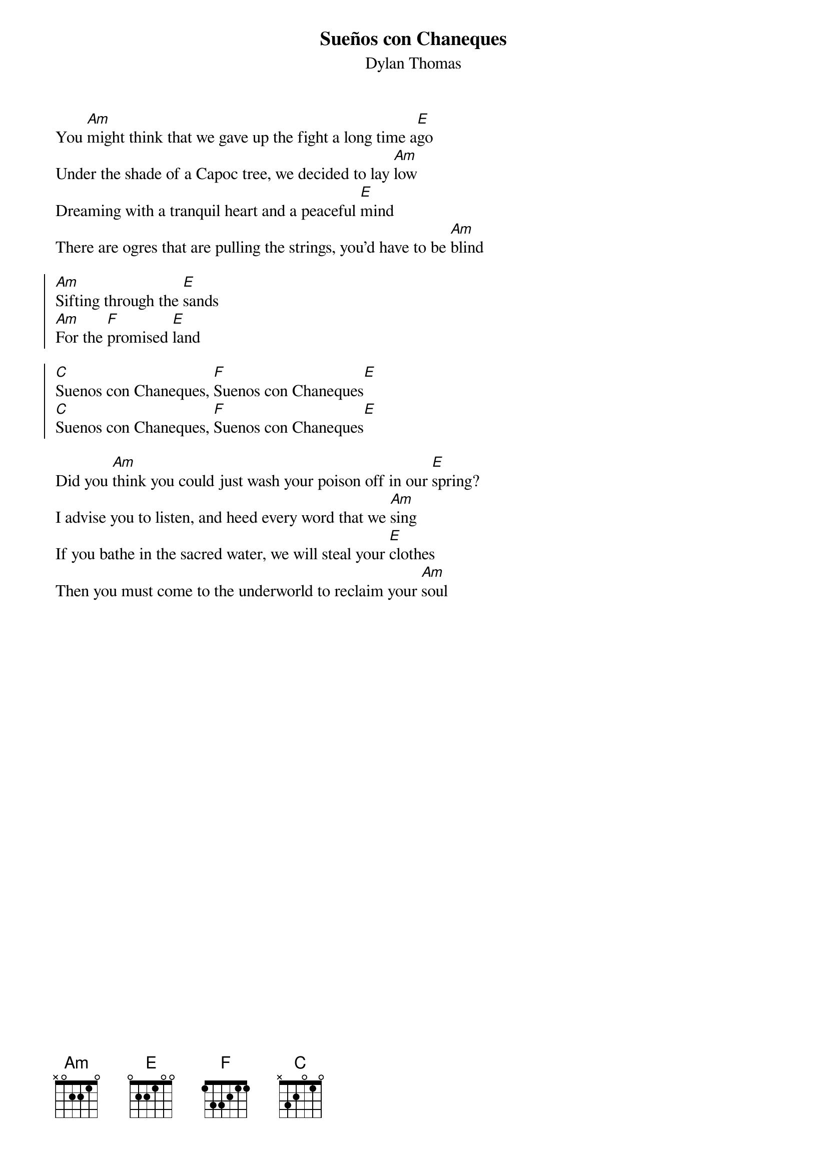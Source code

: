 {t:Sueños con Chaneques}
{st:Dylan Thomas}

You [Am]might think that we gave up the fight a long time a[E]go
Under the shade of a Capoc tree, we decided to lay [Am]low
Dreaming with a tranquil heart and a peaceful [E]mind
There are ogres that are pulling the strings, you'd have to be [Am]blind

{soc}
[Am]Sifting through the [E]sands
[Am]For the [F]promised [E]land

[C]Suenos con Chaneques, [F]Suenos con Chaneques[E]
[C]Suenos con Chaneques, [F]Suenos con Chaneques[E]
{eoc}

Did you [Am]think you could just wash your poison off in our [E]spring?
I advise you to listen, and heed every word that we [Am]sing
If you bathe in the sacred water, we will steal your [E]clothes
Then you must come to the underworld to reclaim your [Am]soul
 
 
